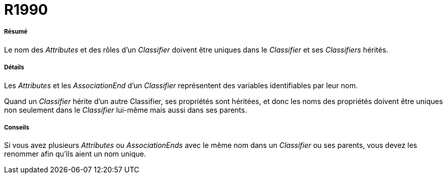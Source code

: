 // Disable all captions for figures.
:!figure-caption:
// Path to the stylesheet files
:stylesdir: .




= R1990




===== Résumé

Le nom des _Attributes_ et des rôles d'un _Classifier_ doivent être uniques dans le _Classifier_ et ses _Classifiers_ hérités.




===== Détails

Les _Attributes_ et les _AssociationEnd_ d'un _Classifier_ représentent des variables identifiables par leur nom.

Quand un _Classifier_ hérite d'un autre Classifier, ses propriétés sont héritées, et donc les noms des propriétés doivent être uniques non seulement dans le _Classifier_ lui-même mais aussi dans ses parents.




===== Conseils

Si vous avez plusieurs _Attributes_ ou _AssociationEnds_ avec le même nom dans un _Classifier_ ou ses parents, vous devez les renommer afin qu'ils aient un nom unique.


